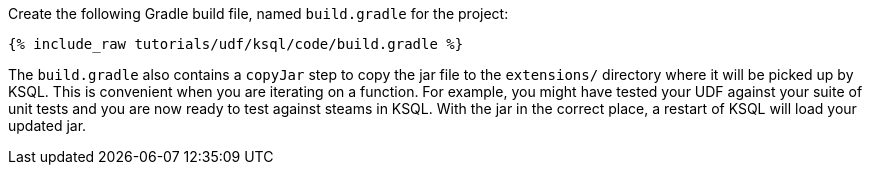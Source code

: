 Create the following Gradle build file, named `build.gradle` for the project:

+++++
<pre class="snippet"><code class="groovy">{% include_raw tutorials/udf/ksql/code/build.gradle %}</code></pre>
+++++

The `build.gradle` also contains a `copyJar` step to copy the jar file to the `extensions/` directory where it will be picked up by KSQL. This is convenient when you are iterating on a function. For example, you might have tested your UDF against your suite of unit tests and you are now ready to test against steams in KSQL. With the jar in the correct place, a restart of KSQL will load your updated jar.
